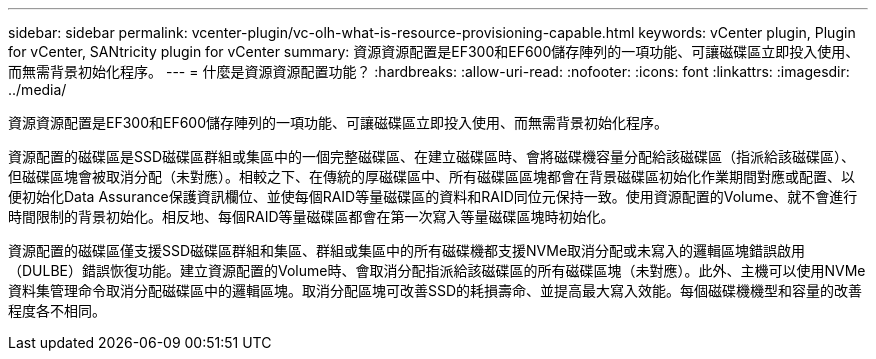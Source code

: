 ---
sidebar: sidebar 
permalink: vcenter-plugin/vc-olh-what-is-resource-provisioning-capable.html 
keywords: vCenter plugin, Plugin for vCenter, SANtricity plugin for vCenter 
summary: 資源資源配置是EF300和EF600儲存陣列的一項功能、可讓磁碟區立即投入使用、而無需背景初始化程序。 
---
= 什麼是資源資源配置功能？
:hardbreaks:
:allow-uri-read: 
:nofooter: 
:icons: font
:linkattrs: 
:imagesdir: ../media/


[role="lead"]
資源資源配置是EF300和EF600儲存陣列的一項功能、可讓磁碟區立即投入使用、而無需背景初始化程序。

資源配置的磁碟區是SSD磁碟區群組或集區中的一個完整磁碟區、在建立磁碟區時、會將磁碟機容量分配給該磁碟區（指派給該磁碟區）、但磁碟區塊會被取消分配（未對應）。相較之下、在傳統的厚磁碟區中、所有磁碟區區塊都會在背景磁碟區初始化作業期間對應或配置、以便初始化Data Assurance保護資訊欄位、並使每個RAID等量磁碟區的資料和RAID同位元保持一致。使用資源配置的Volume、就不會進行時間限制的背景初始化。相反地、每個RAID等量磁碟區都會在第一次寫入等量磁碟區塊時初始化。

資源配置的磁碟區僅支援SSD磁碟區群組和集區、群組或集區中的所有磁碟機都支援NVMe取消分配或未寫入的邏輯區塊錯誤啟用（DULBE）錯誤恢復功能。建立資源配置的Volume時、會取消分配指派給該磁碟區的所有磁碟區塊（未對應）。此外、主機可以使用NVMe資料集管理命令取消分配磁碟區中的邏輯區塊。取消分配區塊可改善SSD的耗損壽命、並提高最大寫入效能。每個磁碟機機型和容量的改善程度各不相同。
